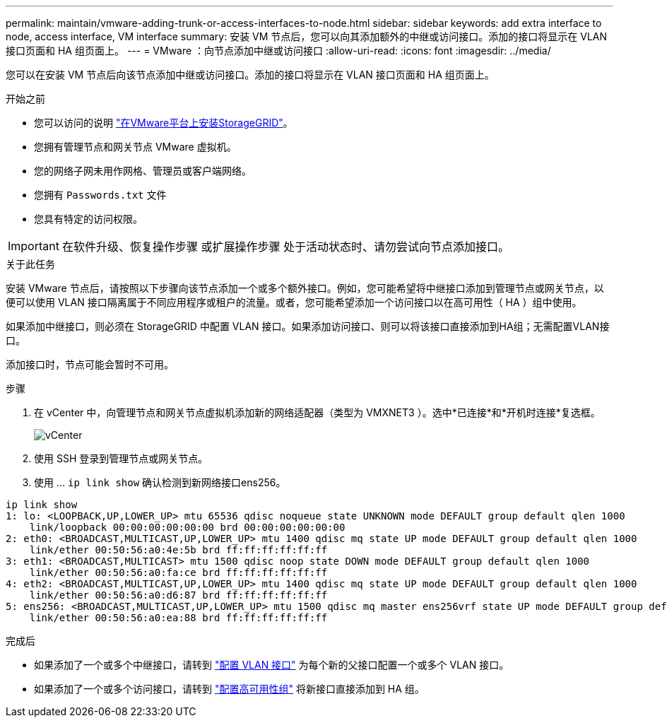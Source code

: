 ---
permalink: maintain/vmware-adding-trunk-or-access-interfaces-to-node.html 
sidebar: sidebar 
keywords: add extra interface to node, access interface, VM interface 
summary: 安装 VM 节点后，您可以向其添加额外的中继或访问接口。添加的接口将显示在 VLAN 接口页面和 HA 组页面上。 
---
= VMware ：向节点添加中继或访问接口
:allow-uri-read: 
:icons: font
:imagesdir: ../media/


[role="lead"]
您可以在安装 VM 节点后向该节点添加中继或访问接口。添加的接口将显示在 VLAN 接口页面和 HA 组页面上。

.开始之前
* 您可以访问的说明 link:../vmware/index.html["在VMware平台上安装StorageGRID"]。
* 您拥有管理节点和网关节点 VMware 虚拟机。
* 您的网络子网未用作网格、管理员或客户端网络。
* 您拥有 `Passwords.txt` 文件
* 您具有特定的访问权限。



IMPORTANT: 在软件升级、恢复操作步骤 或扩展操作步骤 处于活动状态时、请勿尝试向节点添加接口。

.关于此任务
安装 VMware 节点后，请按照以下步骤向该节点添加一个或多个额外接口。例如，您可能希望将中继接口添加到管理节点或网关节点，以便可以使用 VLAN 接口隔离属于不同应用程序或租户的流量。或者，您可能希望添加一个访问接口以在高可用性（ HA ）组中使用。

如果添加中继接口，则必须在 StorageGRID 中配置 VLAN 接口。如果添加访问接口、则可以将该接口直接添加到HA组；无需配置VLAN接口。

添加接口时，节点可能会暂时不可用。

.步骤
. 在 vCenter 中，向管理节点和网关节点虚拟机添加新的网络适配器（类型为 VMXNET3 ）。选中*已连接*和*开机时连接*复选框。
+
image::../media/vcenter.png[vCenter]

. 使用 SSH 登录到管理节点或网关节点。
. 使用 ... `ip link show` 确认检测到新网络接口ens256。


[listing]
----
ip link show
1: lo: <LOOPBACK,UP,LOWER_UP> mtu 65536 qdisc noqueue state UNKNOWN mode DEFAULT group default qlen 1000
    link/loopback 00:00:00:00:00:00 brd 00:00:00:00:00:00
2: eth0: <BROADCAST,MULTICAST,UP,LOWER_UP> mtu 1400 qdisc mq state UP mode DEFAULT group default qlen 1000
    link/ether 00:50:56:a0:4e:5b brd ff:ff:ff:ff:ff:ff
3: eth1: <BROADCAST,MULTICAST> mtu 1500 qdisc noop state DOWN mode DEFAULT group default qlen 1000
    link/ether 00:50:56:a0:fa:ce brd ff:ff:ff:ff:ff:ff
4: eth2: <BROADCAST,MULTICAST,UP,LOWER_UP> mtu 1400 qdisc mq state UP mode DEFAULT group default qlen 1000
    link/ether 00:50:56:a0:d6:87 brd ff:ff:ff:ff:ff:ff
5: ens256: <BROADCAST,MULTICAST,UP,LOWER_UP> mtu 1500 qdisc mq master ens256vrf state UP mode DEFAULT group default qlen 1000
    link/ether 00:50:56:a0:ea:88 brd ff:ff:ff:ff:ff:ff
----
.完成后
* 如果添加了一个或多个中继接口，请转到 link:../admin/configure-vlan-interfaces.html["配置 VLAN 接口"] 为每个新的父接口配置一个或多个 VLAN 接口。
* 如果添加了一个或多个访问接口，请转到 link:../admin/configure-high-availability-group.html["配置高可用性组"] 将新接口直接添加到 HA 组。

